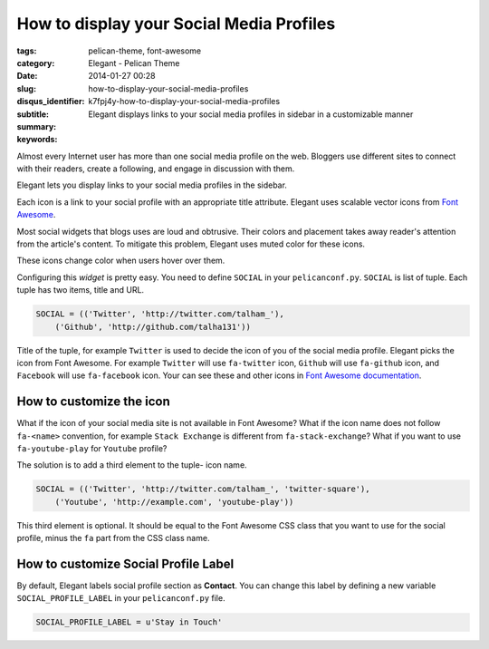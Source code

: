 How to display your Social Media Profiles
#########################################

:tags: pelican-theme, font-awesome
:category: Elegant - Pelican Theme
:date: 2014-01-27 00:28
:slug: how-to-display-your-social-media-profiles
:disqus_identifier: k7fpj4y-how-to-display-your-social-media-profiles
:subtitle:
:summary: Elegant displays links to your social media profiles in sidebar in a customizable manner
:keywords: 

Almost every Internet user has more than one social media profile on the web.
Bloggers use different sites to connect with their readers, create a following,
and engage in discussion with them.

Elegant lets you display links to your social media profiles in the sidebar.

.. image:: |filename|/images/social-profiles-sidebar-default.png
    :alt: Social Profiles in the Sidebar
    :height: 138px
    :width: 262px
    :align: right
    :scale: 50%

Each icon is a link to your social profile with an appropriate title attribute.
Elegant uses scalable vector icons from `Font Awesome
<http://fortawesome.github.io/Font-Awesome/>`_.

Most social widgets that blogs uses are loud and obtrusive. Their colors and
placement takes away reader's attention from the article's content. To mitigate
this problem, Elegant uses muted color for these icons.

.. image:: |filename|/images/social-profiles-sidebar-facebook.png
    :alt: Hover over Facebook icon in the sidebar
    :height: 144px
    :width: 268px
    :align: left
    :scale: 50%

.. image:: |filename|/images/social-profiles-sidebar-twitter.png
    :alt: Hover over Twitter icon in the sidebar
    :height: 138px
    :width: 278px
    :align: left
    :scale: 50%

These icons change color when users hover over them.

Configuring this *widget* is pretty easy. You need to define ``SOCIAL`` in your
``pelicanconf.py``. ``SOCIAL`` is list of tuple. Each tuple has two items,
title and URL.

.. code-block:: python

    SOCIAL = (('Twitter', 'http://twitter.com/talham_'),
        ('Github', 'http://github.com/talha131'))

Title of the tuple, for example ``Twitter`` is used to decide the icon of you
of the social media profile. Elegant picks the icon from Font Awesome. For
example ``Twitter`` will use ``fa-twitter`` icon, ``Github`` will use
``fa-github`` icon, and ``Facebook`` will use ``fa-facebook`` icon. Your can
see these and other icons in `Font Awesome documentation
<http://fortawesome.github.io/Font-Awesome/icons/#brand>`_.

How to customize the icon
=========================

What if the icon of your social media site is not available in Font Awesome?
What if the icon name does not follow ``fa-<name>`` convention, for example
``Stack Exchange`` is different from ``fa-stack-exchange``? What if you want to
use ``fa-youtube-play`` for ``Youtube`` profile?

The solution is to add a third element to the tuple- icon name.

.. code-block:: python

    SOCIAL = (('Twitter', 'http://twitter.com/talham_', 'twitter-square'),
        ('Youtube', 'http://example.com', 'youtube-play'))

This third element is optional. It should be equal to the Font Awesome CSS
class that you want to use for the social profile, minus the ``fa`` part from
the CSS class name. 

How to customize Social Profile Label
=====================================

By default, Elegant labels social profile section as **Contact**. You can
change this label by defining a new variable ``SOCIAL_PROFILE_LABEL`` in your
``pelicanconf.py`` file.

.. code-block:: python

    SOCIAL_PROFILE_LABEL = u'Stay in Touch'

